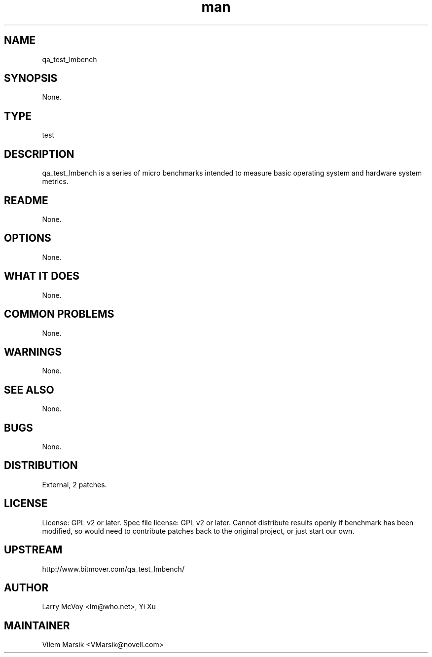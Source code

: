 ." Manpage for qa_test_lmbench.
." Contact David Mulder <dmulder@novell.com> to correct errors or typos.
.TH man 8 "11 Jul 2011" "1.0" "qa_test_lmbench man page"
.SH NAME
qa_test_lmbench
.SH SYNOPSIS
None.
.SH TYPE
test
.SH DESCRIPTION
qa_test_lmbench is a series of micro benchmarks intended to measure basic operating system and hardware system metrics.
.SH README
None. 
.SH OPTIONS
None.
.SH WHAT IT DOES
None.
.SH COMMON PROBLEMS
None.
.SH WARNINGS
None.
.SH SEE ALSO
None.
.SH BUGS
None.
.SH DISTRIBUTION
External, 2 patches.
.SH LICENSE
License: GPL v2 or later. Spec file license: GPL v2 or later. Cannot distribute results openly if benchmark has been modified, so would need to contribute patches back to the original project, or just start our own.
.SH UPSTREAM
http://www.bitmover.com/qa_test_lmbench/
.SH AUTHOR
Larry McVoy <lm@who.net>, Yi Xu
.SH MAINTAINER
Vilem Marsik <VMarsik@novell.com>
